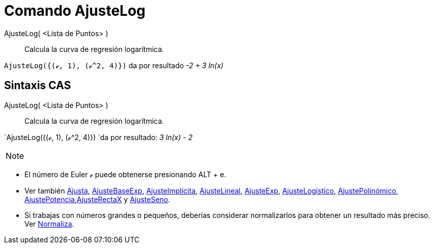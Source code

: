 = Comando AjusteLog
:page-en: commands/FitLog
:page-revisar:
ifdef::env-github[:imagesdir: /es/modules/ROOT/assets/images]

AjusteLog( <Lista de Puntos> )::
  Calcula la curva de regresión logarítmica.

[EXAMPLE]
====

`++AjusteLog({(ℯ, 1), (ℯ^2, 4)})++` da por resultado _-2 + 3 ln(x)_

====

== Sintaxis CAS

AjusteLog( <Lista de Puntos> )::
  Calcula la curva de regresión logarítmica.

[EXAMPLE]
====

`++AjusteLog({(ℯ, 1), (ℯ^2, 4)}) ++`da por resultado: _3 ln(x) - 2_

====

[NOTE]
====

====

* El número de Euler ℯ puede obtenerse presionando [.kcode]#ALT# + [.kcode]#e#.
* Ver también xref:/commands/Ajusta.adoc[Ajusta], xref:/commands/AjusteBaseExp.adoc[AjusteBaseExp],
xref:/commands/AjusteImplícita.adoc[AjusteImplícita], xref:/commands/AjusteLineal.adoc[AjusteLineal],
xref:/commands/AjusteExp.adoc[AjusteExp], xref:/commands/AjusteLogístico.adoc[AjusteLogístico],
xref:/commands/AjustePolinómico.adoc[AjustePolinómico],
xref:/commands/AjustePotencia.adoc[AjustePotencia],xref:/commands/AjusteRectaX.adoc[AjusteRectaX] y
xref:/commands/AjusteSeno.adoc[AjusteSeno].
* Si trabajas con números grandes o pequeños, deberías considerar normalizarlos para obtener un resultado más preciso.
Ver xref:/commands/Normaliza.adoc[Normaliza].
